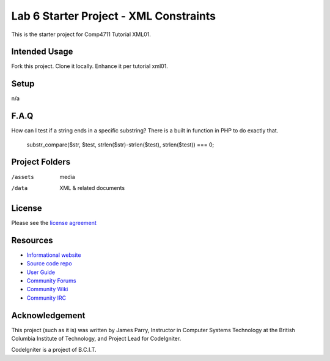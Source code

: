 ######################################
Lab 6 Starter Project - XML Constraints
######################################

This is the starter project for Comp4711 Tutorial XML01.

**************
Intended Usage
**************

Fork this project.
Clone it locally.
Enhance it per tutorial xml01.

*****
Setup
*****

n/a

*****
F.A.Q
*****

How can I test if a string ends in a specific substring?
There is a built in function in PHP to do exactly that.
  substr_compare($str, $test, strlen($str)-strlen($test), strlen($test)) === 0;

***************
Project Folders
***************

/assets         media
/data           XML & related documents

*******
License
*******

Please see the `license
agreement <http://codeigniter.com/userguide3/license.html>`_

*********
Resources
*********

-  `Informational website <http://codeigniter.com/>`_
-  `Source code repo <https://github.com/bcit-ci/CodeIgniter/>`_
-  `User Guide <http://codeigniter.com/userguide3/>`_
-  `Community Forums <https://forum.codeigniter.com/>`_
-  `Community Wiki <https://github.com/bcit-ci/CodeIgniter/wiki/>`_
-  `Community IRC <http://codeigniter.com/irc>`_

***************
Acknowledgement
***************

This project (such as it is) was written by James Parry, Instructor in Computer Systems
Technology at the British Columbia Institute of Technology,
and Project Lead for CodeIgniter.

CodeIgniter is a project of B.C.I.T.
